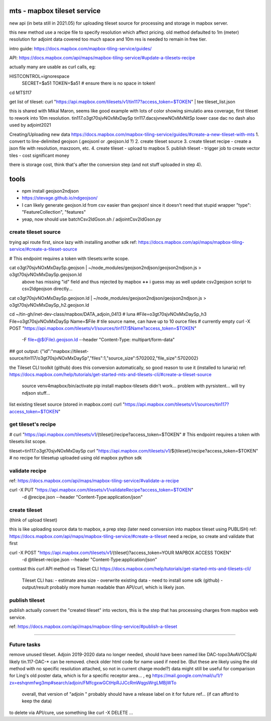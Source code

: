 
mts - mapbox tileset service
============================

new api (in beta still in 2021.05) for uploading tileset source 
for processing and storage in mapbox server.

this new method use a recipe file to specify resolution
which affect pricing.
old method defaulted to 1m (meter) resolution
for adjoint data covered too much space and 10m res is needed to remain in free tier.


intro guide:
https://docs.mapbox.com/mapbox-tiling-service/guides/

API: 
https://docs.mapbox.com/api/maps/mapbox-tiling-service/#update-a-tilesets-recipe


actually many are usable as curl calls, eg:

HISTCONTROL=ignorespace
  SECRET=$a51
  TOKEN=$a51   # ensure there is no space in token!

cd MTS117

get list of tileset:
curl "https://api.mapbox.com/tilesets/v1/tin117?access_token=$TOKEN" | tee tileset_list.json

this is shared with Mikal Maron, seems like good example with lots of color showing simulatio area coverage, 
first tileset to rework into 10m resolution.
tin117.o3gt70sjvNOxMxDaySp
tin117.dacsjvnewNOxMxNitSp lower case dac no dash also used by adjoint2021


Creating/Uploading new data
https://docs.mapbox.com/mapbox-tiling-service/guides/#create-a-new-tileset-with-mts
1. convert to line-delimited geojson  (.geojsonl or .geojson.ld ?)
2. create tileset source
3. create tileset recipe - create a json file with resolution, maxzoom, etc.
4. create tileset  - upload to mapbox
5. publish tileset - trigger job to create vector tiles  - cost significant money

there is storage cost, think that's after the conversion step (and not stuff uploaded in step 4).


tools
=====

- npm install geojson2ndjson
- https://stevage.github.io/ndgeojson/
- I can likely generate geojson.ld from csv easier than geojson!  since it doesn't need that stupid wrapper 
  "type": "FeatureCollection", "features"
- yeap, now should use batchCsv2ldGson.sh / adjointCsv2ldGson.py


create tileset source
---------------------

trying api route first, since lazy with installing another sdk
ref: https://docs.mapbox.com/api/maps/mapbox-tiling-service/#create-a-tileset-source

# This endpoint requires a token with tilesets:write scope.


cat o3gt70sjvNOxMxDaySp.geojson | ~/node_modules/geojson2ndjson/geojson2ndjson.js  > o3gt70sjvNOxMxDaySp.geojson.ld
        above has missing "id" field and thus rejected by mapbox  **++**
        i guess may as well update csv2geojson script to csv2ldgeojson directly...
cat o3gt70sjvNOxMxDaySp.geojson.ld | ~/node_modules/geojson2ndjson/geojson2ndjson.js  > o3gt70sjvNOxMxDaySp_h2.geojson.ld

cd ~/tin-gh/inet-dev-class/mapbox/DATA_adjoin_0413 # luna
#File=o3gt70sjvNOxMxDaySp_h3
File=o3gt70sjvNOxMxDaySp
Name=$File   # tile source name, can have up to 10 ource files # currently empty
curl -X POST "https://api.mapbox.com/tilesets/v1/sources/tin117/$Name?access_token=$TOKEN" \
    -F file=@${File}.geojson.ld \
    --header "Content-Type: multipart/form-data"

## got output: {"id":"mapbox://tileset-source/tin117/o3gt70sjvNOxMxDaySp","files":1,"source_size":5702002,"file_size":5702002}


the Tileset CLI toolkit (github) does this conversion automatically, so good reason to use it (installed to lunaria) ref: https://docs.mapbox.com/help/tutorials/get-started-mts-and-tilesets-cli/#create-a-tileset-source

	source venv4mapbox/bin/activate
	pip install mapbox-tilesets
	didn't work... problem with pyrsistent... will try ndjson stuff... 



list existing tileset source (stored in mapbox.com)
curl "https://api.mapbox.com/tilesets/v1/sources/tin117?access_token=$TOKEN"



get tileset's recipe
--------------------

# curl "https://api.mapbox.com/tilesets/v1/{tileset}/recipe?access_token=$TOKEN"
# This endpoint requires a token with tilesets:list scope.

tileset=tin117.o3gt70sjvNOxMxDaySp
curl "https://api.mapbox.com/tilesets/v1/${tileset}/recipe?access_token=$TOKEN"
# no recipe for tilesetup uploaded using old mapbox python sdk

validate recipe
---------------

ref: https://docs.mapbox.com/api/maps/mapbox-tiling-service/#validate-a-recipe

curl -X PUT "https://api.mapbox.com/tilesets/v1/validateRecipe?access_token=$TOKEN" \
  -d @recipe.json \
  --header "Content-Type:application/json"


create tileset 
--------------

(think of upload tileset)

this is like uploading source data to mapbox, a prep step (later need conversion into mapbox tileset using PUBLISH)
ref: https://docs.mapbox.com/api/maps/mapbox-tiling-service/#create-a-tileset
need a recipe, so create and validate that first 

curl -X POST "https://api.mapbox.com/tilesets/v1/{tileset}?access_token=YOUR MAPBOX ACCESS TOKEN" \
  -d @tileset-recipe.json \
  --header "Content-Type:application/json"

contrast this curl API method vs Tileset CLI 
https://docs.mapbox.com/help/tutorials/get-started-mts-and-tilesets-cli/
	Tileset CLI has: 
	- estimate area size
	- overwrite existing data
	- need to install some sdk (github)
	- output/result probably more human readable than API/curl, which is likely json.
 

publish tileset
---------------

publish actually convert the "created tileset" into vectors, this is the step that has processing charges from mapbox web service.

ref: https://docs.mapbox.com/api/maps/mapbox-tiling-service/#publish-a-tileset


~~~~




Future tasks
------------

remove unused tileset.  Adjoin 2019-2020 data no longer needed, should have been named like 
DAC-topo3AvAVOCSpAl
likely tin.117-DAC-* can be removed.  check older html code for name used if need be.
(But these are likely using the old method with no specific resolution attached, so not in current charge model?)
data might still be useful for comparison for Ling's old poster data, which is for a specific receptor area... , eg https://mail.google.com/mail/u/1/?zx=eshqnmfwg3mp#search/adjoin/FMfcgxwGCtHpRJJCcRmWqgsWrgLMBjWTo
	overall, that version of "adjoin " probably should have a release label on it for future ref... (if can afford to keep the data)
to delete via API/cure, use something like 
curl -X DELETE ... 
